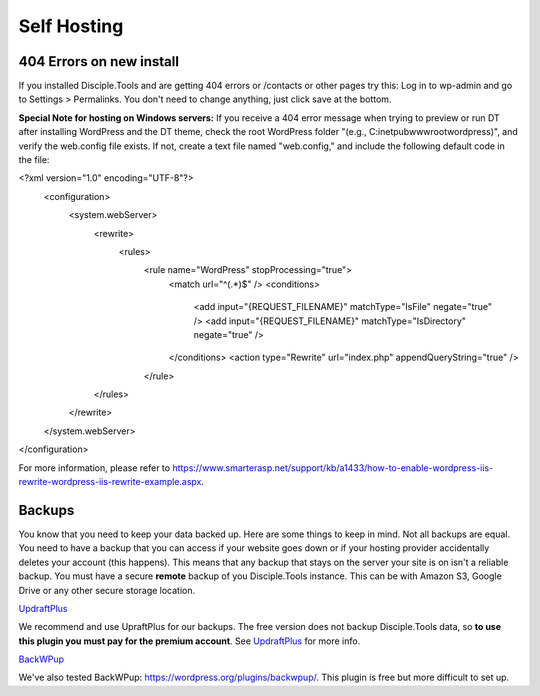 Self Hosting
============

404 Errors on new install
-------------------------
If you installed Disciple.Tools and are getting 404 errors or /contacts or other pages try this:
Log in to wp-admin and go to Settings > Permalinks. You don't need to change anything, just click save at the bottom.

**Special Note for hosting on Windows servers:** If you receive a 404 error message when trying to preview or run DT after installing WordPress and the DT theme, check the root WordPress folder "(e.g., C:\inetpub\wwwroot\wordpress)", and verify the web.config file exists.  If not, create a text file named "web.config," and include the following default code in the file:

.. code-block::
<?xml version="1.0" encoding="UTF-8"?>
    <configuration>
        <system.webServer>
            <rewrite>
                <rules>
                    <rule name="WordPress" stopProcessing="true">
                        <match url="^(.*)$" />
                        <conditions>
                            <add input="{REQUEST_FILENAME}" matchType="IsFile" negate="true" />
                            <add input="{REQUEST_FILENAME}" matchType="IsDirectory" negate="true" />
                        </conditions>
                        <action type="Rewrite" url="index.php" appendQueryString="true" />
                    </rule>
            </rules>
        </rewrite>
    </system.webServer>
</configuration>

For more information, please refer to https://www.smarterasp.net/support/kb/a1433/how-to-enable-wordpress-iis-rewrite-wordpress-iis-rewrite-example.aspx.


Backups
-------
You know that you need to keep your data backed up. Here are some things to keep in mind. Not all backups are equal. You need to have a backup that you can access if your website goes down or if your hosting provider accidentally deletes your account (this happens). This means that any backup that stays on the server your site is on isn't a reliable backup. You must have a secure **remote** backup of you Disciple.Tools instance. This can be with Amazon S3, Google Drive or any other secure storage location.

`UpdraftPlus <https://updraftplus.com/?afref=1012/>`_

We recommend and use UpraftPlus for our backups. The free version does not backup Disciple.Tools data, so **to use this plugin you must pay for the premium account**. See `UpdraftPlus <https://updraftplus.com/?afref=1012/>`_ for more info.

`BackWPup <https://wordpress.org/plugins/backwpup/>`_

We've also tested BackWPup: https://wordpress.org/plugins/backwpup/.
This plugin is free but more difficult to set up.
